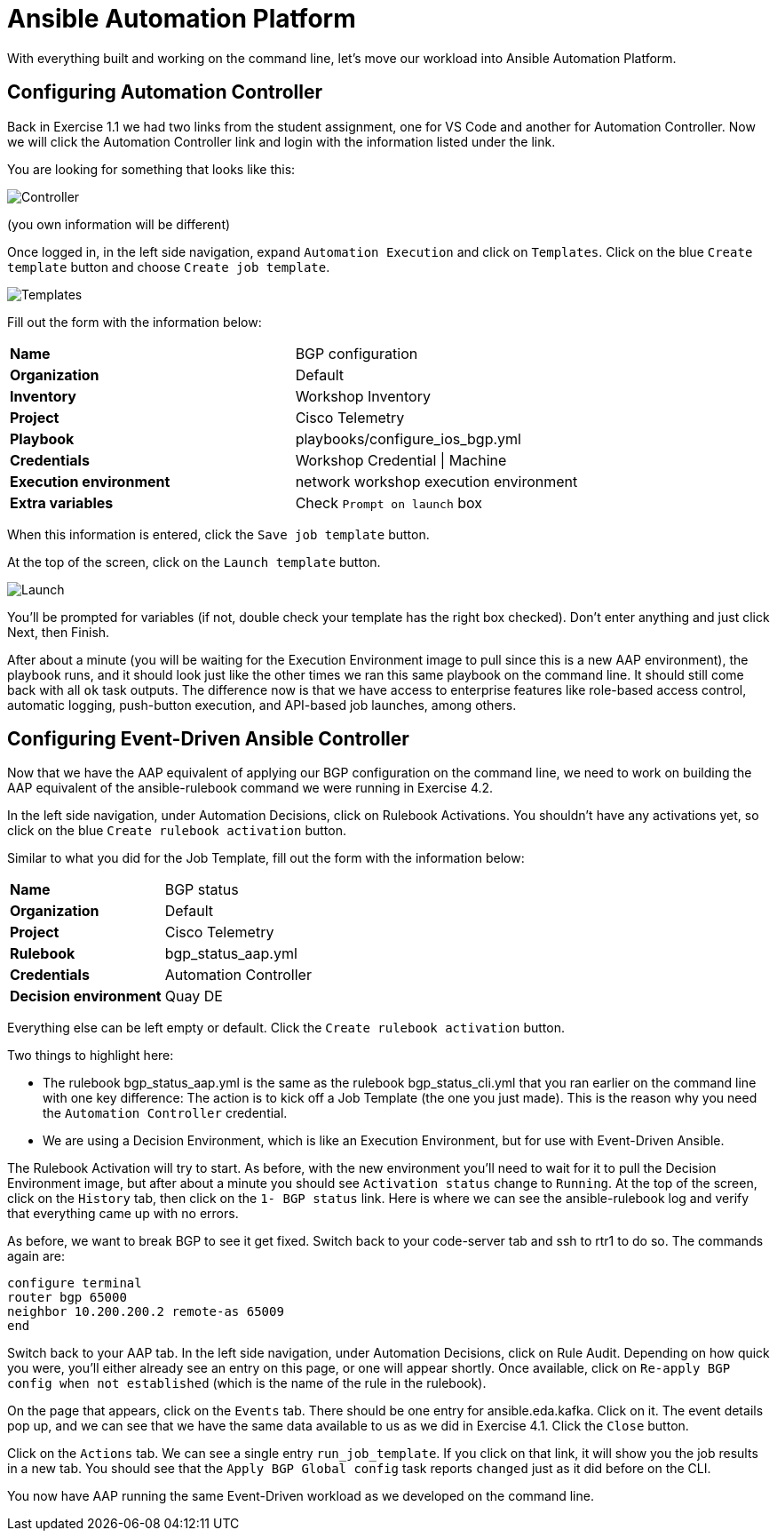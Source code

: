= Ansible Automation Platform

With everything built and working on the command line, let's move our workload into Ansible Automation Platform.

[#controller]
== Configuring Automation Controller

Back in Exercise 1.1 we had two links from the student assignment, one for VS Code and another for Automation Controller. Now we will click the Automation Controller link and login with the information listed under the link.

You are looking for something that looks like this:

image::5_controller.png[Controller]

(you own information will be different)

Once logged in, in the left side navigation, expand `Automation Execution` and click on `Templates`. Click on the blue `Create template` button and choose `Create job template`.

image::6_templates.png[Templates]

Fill out the form with the information below:

[cols="1,1"]
|===
| *Name*
| BGP configuration

| *Organization*
| Default


| *Inventory*
| Workshop Inventory


| *Project*
| Cisco Telemetry


| *Playbook*
| playbooks/configure_ios_bgp.yml


| *Credentials*
| Workshop Credential \| Machine

| *Execution environment*
| network workshop execution environment


| *Extra variables*
| Check `Prompt on launch` box

|===

When this information is entered, click the `Save job template` button.

At the top of the screen, click on the `Launch template` button.

image::7_launch.png[Launch]

You'll be prompted for variables (if not, double check your template has the right box checked). Don't enter anything and just click Next, then Finish.

After about a minute (you will be waiting for the Execution Environment image to pull since this is a new AAP environment), the playbook runs, and it should look just like the other times we ran this same playbook on the command line. It should still come back with all `ok` task outputs. The difference now is that we have access to enterprise features like role-based access control, automatic logging, push-button execution, and API-based job launches, among others.

[#eda]
== Configuring Event-Driven Ansible Controller

Now that we have the AAP equivalent of applying our BGP configuration on the command line, we need to work on building the AAP equivalent of the ansible-rulebook command we were running in Exercise 4.2.

In the left side navigation, under Automation Decisions, click on Rulebook Activations. You shouldn't have any activations yet, so click on the blue `Create rulebook activation` button.

Similar to what you did for the Job Template, fill out the form with the information below:

[cols="1,1"]
|===
| *Name*
| BGP status

| *Organization*
| Default

| *Project*
| Cisco Telemetry

| *Rulebook*
| bgp_status_aap.yml

| *Credentials*
| Automation Controller

| *Decision environment*
| Quay DE
|===

Everything else can be left empty or default. Click the `Create rulebook activation` button.

Two things to highlight here:

* The rulebook bgp_status_aap.yml is the same as the rulebook bgp_status_cli.yml that you ran earlier on the command line with one key difference: The action is to kick off a Job Template (the one you just made). This is the reason why you need the `Automation Controller` credential.
* We are using a Decision Environment, which is like an Execution Environment, but for use with Event-Driven Ansible.

The Rulebook Activation will try to start. As before, with the new environment you'll need to wait for it to pull the Decision Environment image, but after about a minute you should see `Activation status` change to `Running`. At the top of the screen, click on the `History` tab, then click on the `1- BGP status` link. Here is where we can see the ansible-rulebook log and verify that everything came up with no errors.

As before, we want to break BGP to see it get fixed. Switch back to your code-server tab and ssh to rtr1 to do so. The commands again are:

[source,role=execute]
----
configure terminal
router bgp 65000
neighbor 10.200.200.2 remote-as 65009
end
----

Switch back to your AAP tab. In the left side navigation, under Automation Decisions, click on Rule Audit. Depending on how quick you were, you'll either already see an entry on this page, or one will appear shortly. Once available, click on `Re-apply BGP config when not established` (which is the name of the rule in the rulebook).

On the page that appears, click on the `Events` tab. There should be one entry for ansible.eda.kafka. Click on it. The event details pop up, and we can see that we have the same data available to us as we did in Exercise 4.1. Click the `Close` button.

Click on the `Actions` tab. We can see a single entry `run_job_template`. If you click on that link, it will show you the job results in a new tab. You should see that the `Apply BGP Global config` task reports `changed` just as it did before on the CLI.

You now have AAP running the same Event-Driven workload as we developed on the command line.
